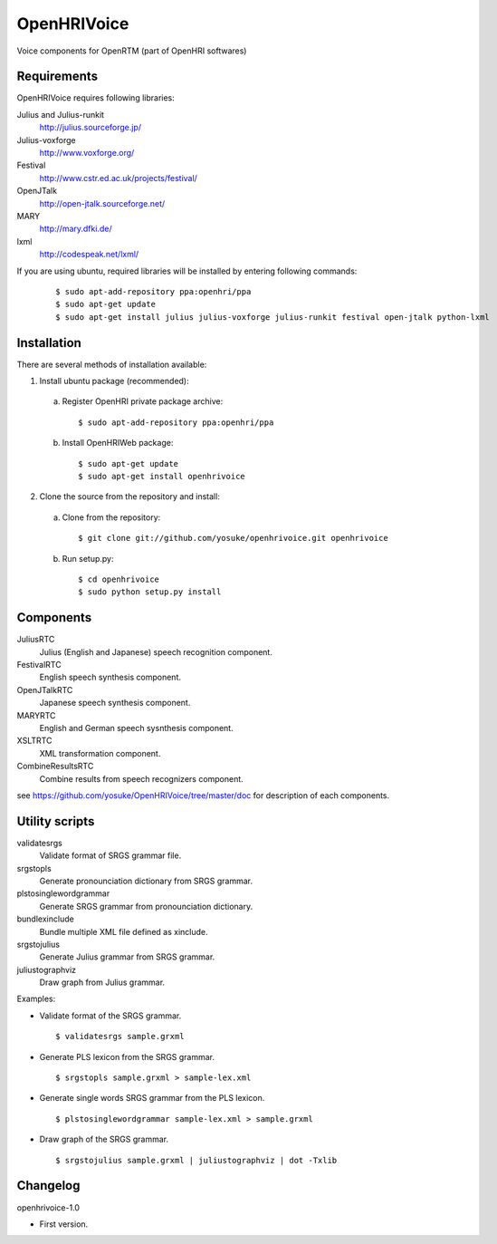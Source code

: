============
OpenHRIVoice
============

Voice components for OpenRTM (part of OpenHRI softwares)

Requirements
------------

OpenHRIVoice requires following libraries:

Julius and Julius-runkit
  http://julius.sourceforge.jp/

Julius-voxforge
  http://www.voxforge.org/

Festival
  http://www.cstr.ed.ac.uk/projects/festival/

OpenJTalk
  http://open-jtalk.sourceforge.net/

MARY
  http://mary.dfki.de/

lxml
  http://codespeak.net/lxml/

If you are using ubuntu, required libraries will be installed by entering
following commands:

 ::

 $ sudo apt-add-repository ppa:openhri/ppa
 $ sudo apt-get update
 $ sudo apt-get install julius julius-voxforge julius-runkit festival open-jtalk python-lxml

Installation
------------

There are several methods of installation available:

1. Install ubuntu package (recommended):

 a. Register OpenHRI private package archive:

  ::
   
  $ sudo apt-add-repository ppa:openhri/ppa

 b. Install OpenHRIWeb package:

  ::
  
  $ sudo apt-get update
  $ sudo apt-get install openhrivoice

2. Clone the source from the repository and install:

 a. Clone from the repository:

  ::
  
  $ git clone git://github.com/yosuke/openhrivoice.git openhrivoice

 b. Run setup.py:

  ::
  
  $ cd openhrivoice
  $ sudo python setup.py install

Components
----------

JuliusRTC
  Julius (English and Japanese) speech recognition component.

FestivalRTC
  English speech synthesis component.

OpenJTalkRTC
  Japanese speech synthesis component.

MARYRTC
  English and German speech sysnthesis component.

XSLTRTC
  XML transformation component.

CombineResultsRTC
  Combine results from speech recognizers component.

see https://github.com/yosuke/OpenHRIVoice/tree/master/doc for description of each components.

Utility scripts
---------------

validatesrgs
  Validate format of SRGS grammar file.

srgstopls
  Generate pronounciation dictionary from SRGS grammar.

plstosinglewordgrammar
  Generate SRGS grammar from pronounciation dictionary.

bundlexinclude
  Bundle multiple XML file defined as xinclude.

srgstojulius
  Generate Julius grammar from SRGS grammar.

juliustographviz
  Draw graph from Julius grammar.

Examples:

- Validate format of the SRGS grammar.

  ::
  
  $ validatesrgs sample.grxml

- Generate PLS lexicon from the SRGS grammar.

  ::
  
  $ srgstopls sample.grxml > sample-lex.xml
 
- Generate single words SRGS grammar from the PLS lexicon.

  ::
  
  $ plstosinglewordgrammar sample-lex.xml > sample.grxml

- Draw graph of the SRGS grammar.

  ::
  
  $ srgstojulius sample.grxml | juliustographviz | dot -Txlib


Changelog
---------

openhrivoice-1.0

- First version.
